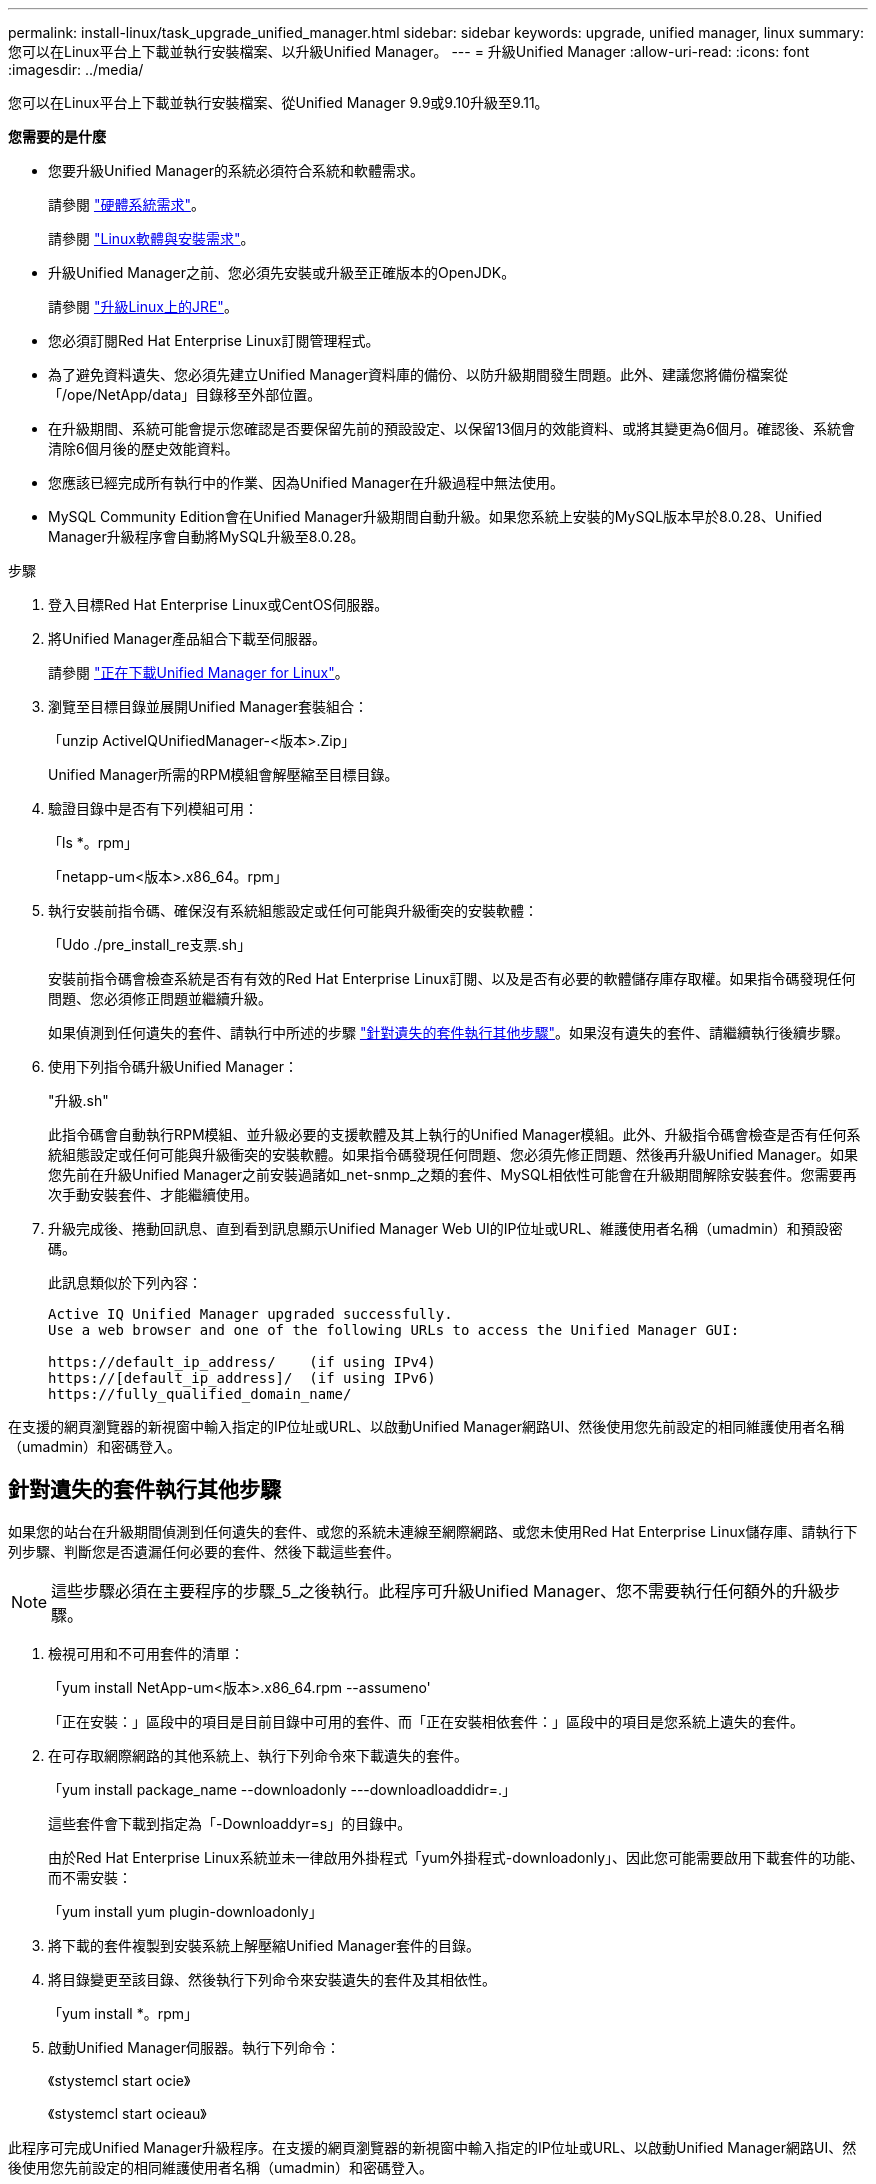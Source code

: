 ---
permalink: install-linux/task_upgrade_unified_manager.html 
sidebar: sidebar 
keywords: upgrade, unified manager, linux 
summary: 您可以在Linux平台上下載並執行安裝檔案、以升級Unified Manager。 
---
= 升級Unified Manager
:allow-uri-read: 
:icons: font
:imagesdir: ../media/


[role="lead"]
您可以在Linux平台上下載並執行安裝檔案、從Unified Manager 9.9或9.10升級至9.11。

*您需要的是什麼*

* 您要升級Unified Manager的系統必須符合系統和軟體需求。
+
請參閱 link:concept_virtual_infrastructure_or_hardware_system_requirements.html["硬體系統需求"]。

+
請參閱 link:reference_red_hat_and_centos_software_and_installation_requirements.html["Linux軟體與安裝需求"]。

* 升級Unified Manager之前、您必須先安裝或升級至正確版本的OpenJDK。
+
請參閱 link:task_upgrade_openjdk_on_linux_ocum.html["升級Linux上的JRE"]。

* 您必須訂閱Red Hat Enterprise Linux訂閱管理程式。
* 為了避免資料遺失、您必須先建立Unified Manager資料庫的備份、以防升級期間發生問題。此外、建議您將備份檔案從「/ope/NetApp/data」目錄移至外部位置。
* 在升級期間、系統可能會提示您確認是否要保留先前的預設設定、以保留13個月的效能資料、或將其變更為6個月。確認後、系統會清除6個月後的歷史效能資料。
* 您應該已經完成所有執行中的作業、因為Unified Manager在升級過程中無法使用。
* MySQL Community Edition會在Unified Manager升級期間自動升級。如果您系統上安裝的MySQL版本早於8.0.28、Unified Manager升級程序會自動將MySQL升級至8.0.28。


.步驟
. 登入目標Red Hat Enterprise Linux或CentOS伺服器。
. 將Unified Manager產品組合下載至伺服器。
+
請參閱 link:task_download_unified_manager.html["正在下載Unified Manager for Linux"]。

. 瀏覽至目標目錄並展開Unified Manager套裝組合：
+
「unzip ActiveIQUnifiedManager-<版本>.Zip」

+
Unified Manager所需的RPM模組會解壓縮至目標目錄。

. 驗證目錄中是否有下列模組可用：
+
「ls *。rpm」

+
「netapp-um<版本>.x86_64。rpm」

. 執行安裝前指令碼、確保沒有系統組態設定或任何可能與升級衝突的安裝軟體：
+
「Udo ./pre_install_re支票.sh」

+
安裝前指令碼會檢查系統是否有有效的Red Hat Enterprise Linux訂閱、以及是否有必要的軟體儲存庫存取權。如果指令碼發現任何問題、您必須修正問題並繼續升級。

+
如果偵測到任何遺失的套件、請執行中所述的步驟 link:../install-linux/task_upgrade_unified_manager.html#additional-steps-to-perform-for-missing-packages["針對遺失的套件執行其他步驟"]。如果沒有遺失的套件、請繼續執行後續步驟。

. 使用下列指令碼升級Unified Manager：
+
"升級.sh"

+
此指令碼會自動執行RPM模組、並升級必要的支援軟體及其上執行的Unified Manager模組。此外、升級指令碼會檢查是否有任何系統組態設定或任何可能與升級衝突的安裝軟體。如果指令碼發現任何問題、您必須先修正問題、然後再升級Unified Manager。如果您先前在升級Unified Manager之前安裝過諸如_net-snmp_之類的套件、MySQL相依性可能會在升級期間解除安裝套件。您需要再次手動安裝套件、才能繼續使用。

. 升級完成後、捲動回訊息、直到看到訊息顯示Unified Manager Web UI的IP位址或URL、維護使用者名稱（umadmin）和預設密碼。
+
此訊息類似於下列內容：

+
[listing]
----
Active IQ Unified Manager upgraded successfully.
Use a web browser and one of the following URLs to access the Unified Manager GUI:

https://default_ip_address/    (if using IPv4)
https://[default_ip_address]/  (if using IPv6)
https://fully_qualified_domain_name/
----


在支援的網頁瀏覽器的新視窗中輸入指定的IP位址或URL、以啟動Unified Manager網路UI、然後使用您先前設定的相同維護使用者名稱（umadmin）和密碼登入。



== 針對遺失的套件執行其他步驟

如果您的站台在升級期間偵測到任何遺失的套件、或您的系統未連線至網際網路、或您未使用Red Hat Enterprise Linux儲存庫、請執行下列步驟、判斷您是否遺漏任何必要的套件、然後下載這些套件。


NOTE: 這些步驟必須在主要程序的步驟_5_之後執行。此程序可升級Unified Manager、您不需要執行任何額外的升級步驟。

. 檢視可用和不可用套件的清單：
+
「yum install NetApp-um<版本>.x86_64.rpm --assumeno'

+
「正在安裝：」區段中的項目是目前目錄中可用的套件、而「正在安裝相依套件：」區段中的項目是您系統上遺失的套件。

. 在可存取網際網路的其他系統上、執行下列命令來下載遺失的套件。
+
「yum install package_name --downloadonly ---downloadloaddidr=.」

+
這些套件會下載到指定為「-Downloaddyr=s」的目錄中。

+
由於Red Hat Enterprise Linux系統並未一律啟用外掛程式「yum外掛程式-downloadonly」、因此您可能需要啟用下載套件的功能、而不需安裝：

+
「yum install yum plugin-downloadonly」

. 將下載的套件複製到安裝系統上解壓縮Unified Manager套件的目錄。
. 將目錄變更至該目錄、然後執行下列命令來安裝遺失的套件及其相依性。
+
「yum install *。rpm」

. 啟動Unified Manager伺服器。執行下列命令：
+
《stystemcl start ocie》

+
《stystemcl start ocieau》



此程序可完成Unified Manager升級程序。在支援的網頁瀏覽器的新視窗中輸入指定的IP位址或URL、以啟動Unified Manager網路UI、然後使用您先前設定的相同維護使用者名稱（umadmin）和密碼登入。

